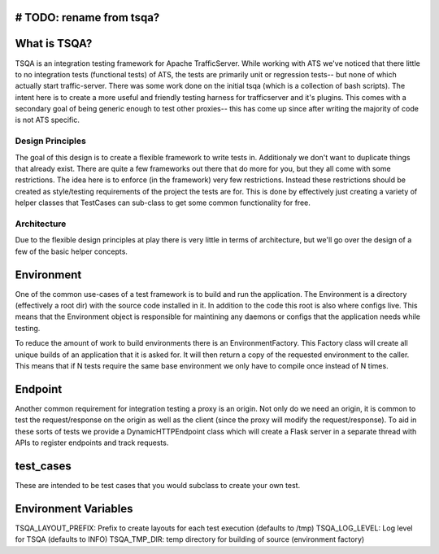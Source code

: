 # TODO: rename from tsqa?
=============
What is TSQA?
=============

TSQA is an integration testing framework for Apache TrafficServer. While working
with ATS we've noticed that there little to no integration tests (functional tests)
of ATS, the tests are primarily unit or regression tests-- but none of which actually
start traffic-server. There was some work done on the initial tsqa (which is a
collection of bash scripts). The intent here is to create a more useful and
friendly testing harness for trafficserver and it's plugins. This comes with a
secondary goal of being generic enough to test other proxies-- this has come up
since after writing the majority of code is not ATS specific.


=================
Design Principles
=================
The goal of this design is to create a flexible framework to write tests in. Additionaly
we don't want to duplicate things that already exist. There are quite a few frameworks
out there that do more for you, but they all come with some restrictions. The idea
here is to enforce (in the framework) very few restrictions. Instead these restrictions
should be created as style/testing requirements of the project the tests are for.
This is done by effectively just creating a variety of helper classes that TestCases
can sub-class to get some common functionality for free.


============
Architecture
============
Due to the flexible design principles at play there is very little in terms of
architecture, but we'll go over the design of a few of the basic helper concepts.


Environment
============
One of the common use-cases of a test framework is to build and run the application.
The Environment is a directory (effectively a root dir) with the source code
installed in it. In addition to the code this root is also where configs live.
This means that the Environment object is responsible for maintining any daemons
or configs that the application needs while testing.

To reduce the amount of work to build environments there is an EnvironmentFactory.
This Factory class will create all unique builds of an application that it is asked
for. It will then return a copy of the requested environment to the caller. This
means that if N tests require the same base environment we only have to compile
once instead of N times.


Endpoint
========
Another common requirement for integration testing a proxy is an origin. Not only
do we need an origin, it is common to test the request/response on the origin as well
as the client (since the proxy will modify the request/response). To aid in these
sorts of tests we provide a DynamicHTTPEndpoint class which will create a Flask
server in a separate thread with APIs to register endpoints and track requests.


test_cases
==========
These are intended to be test cases that you would subclass to create your own test.


Environment Variables
=====================
TSQA_LAYOUT_PREFIX: Prefix to create layouts for each test execution (defaults to /tmp)
TSQA_LOG_LEVEL: Log level for TSQA (defaults to INFO)
TSQA_TMP_DIR: temp directory for building of source (environment factory)
